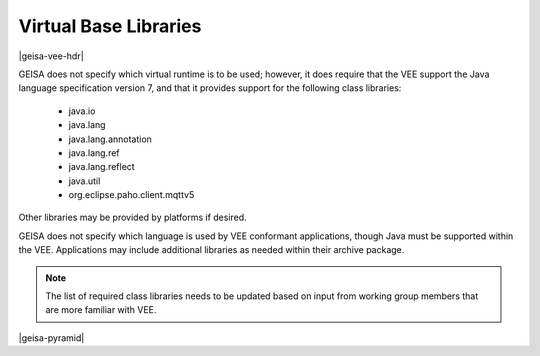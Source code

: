 Virtual Base Libraries
-----------------------------------

|geisa-vee-hdr|

GEISA does not specify which virtual runtime is to be used; however, 
it does require that the VEE support the Java language specification version 7,
and that it provides support for the following class libraries:

 * java.io
 * java.lang
 * java.lang.annotation
 * java.lang.ref
 * java.lang.reflect
 * java.util
 * org.eclipse.paho.client.mqttv5

Other libraries may be provided by platforms if desired.

GEISA does not specify which language is used by VEE conformant applications,
though Java must be supported within the VEE.
Applications may include additional libraries as needed within their archive package.

.. note::
  
  The list of required class libraries needs to be updated based on input from
  working group members that are more familiar with VEE.


|geisa-pyramid|
